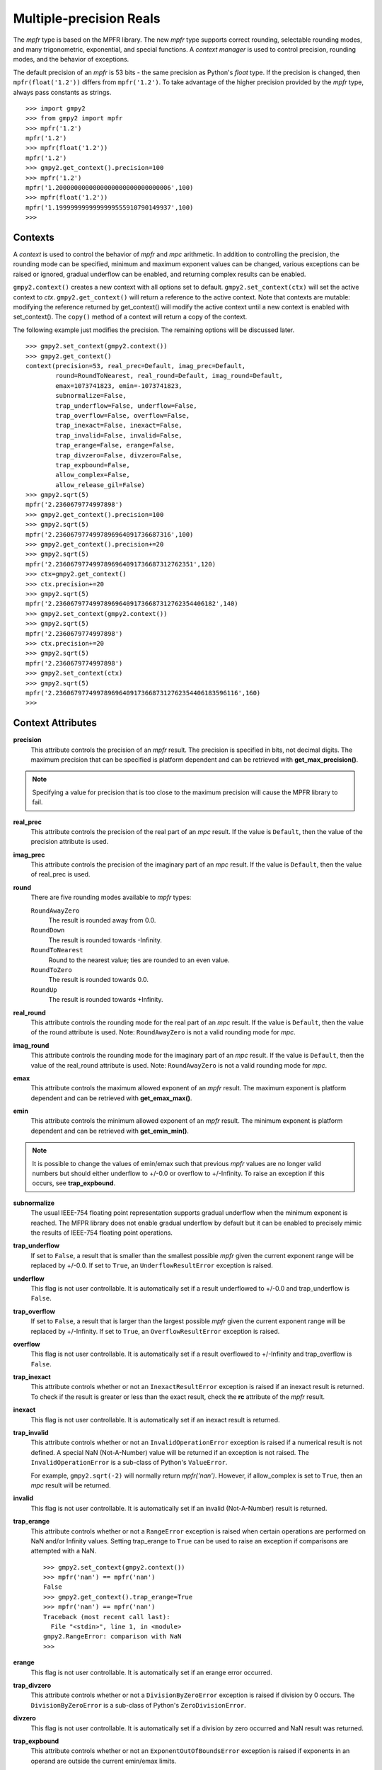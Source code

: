 Multiple-precision Reals
========================

The *mpfr* type is based on the MPFR library. The new *mpfr* type supports
correct rounding, selectable rounding modes, and many trigonometric,
exponential, and special functions. A *context manager* is used to control
precision, rounding modes, and the behavior of exceptions.

The default precision of an *mpfr* is 53 bits - the same precision as Python's
*float* type. If the precision is changed, then ``mpfr(float('1.2'))`` differs
from ``mpfr('1.2')``. To take advantage of the higher precision provided by
the *mpfr* type, always pass constants as strings.

::

    >>> import gmpy2
    >>> from gmpy2 import mpfr
    >>> mpfr('1.2')
    mpfr('1.2')
    >>> mpfr(float('1.2'))
    mpfr('1.2')
    >>> gmpy2.get_context().precision=100
    >>> mpfr('1.2')
    mpfr('1.2000000000000000000000000000006',100)
    >>> mpfr(float('1.2'))
    mpfr('1.1999999999999999555910790149937',100)
    >>>

Contexts
--------

A *context* is used to control the behavior of *mpfr* and *mpc* arithmetic.
In addition to controlling the precision, the rounding mode can be specified,
minimum and maximum exponent values can be changed, various exceptions can be
raised or ignored, gradual underflow can be enabled, and returning complex
results can be enabled.

``gmpy2.context()`` creates a new context with all options set to default.
``gmpy2.set_context(ctx)`` will set the active context to *ctx*.
``gmpy2.get_context()`` will return a reference to the active context. Note
that contexts are mutable: modifying the reference returned by get_context()
will modify the active context until a new context is enabled with
set_context(). The ``copy()`` method of a context will return a copy of the
context.

The following example just modifies the precision. The remaining options will
be discussed later.

::

    >>> gmpy2.set_context(gmpy2.context())
    >>> gmpy2.get_context()
    context(precision=53, real_prec=Default, imag_prec=Default,
            round=RoundToNearest, real_round=Default, imag_round=Default,
            emax=1073741823, emin=-1073741823,
            subnormalize=False,
            trap_underflow=False, underflow=False,
            trap_overflow=False, overflow=False,
            trap_inexact=False, inexact=False,
            trap_invalid=False, invalid=False,
            trap_erange=False, erange=False,
            trap_divzero=False, divzero=False,
            trap_expbound=False,
            allow_complex=False,
            allow_release_gil=False)
    >>> gmpy2.sqrt(5)
    mpfr('2.2360679774997898')
    >>> gmpy2.get_context().precision=100
    >>> gmpy2.sqrt(5)
    mpfr('2.2360679774997896964091736687316',100)
    >>> gmpy2.get_context().precision+=20
    >>> gmpy2.sqrt(5)
    mpfr('2.2360679774997896964091736687312762351',120)
    >>> ctx=gmpy2.get_context()
    >>> ctx.precision+=20
    >>> gmpy2.sqrt(5)
    mpfr('2.2360679774997896964091736687312762354406182',140)
    >>> gmpy2.set_context(gmpy2.context())
    >>> gmpy2.sqrt(5)
    mpfr('2.2360679774997898')
    >>> ctx.precision+=20
    >>> gmpy2.sqrt(5)
    mpfr('2.2360679774997898')
    >>> gmpy2.set_context(ctx)
    >>> gmpy2.sqrt(5)
    mpfr('2.2360679774997896964091736687312762354406183596116',160)
    >>>

Context Attributes
------------------

**precision**
    This attribute controls the precision of an *mpfr* result. The precision
    is specified in bits, not decimal digits. The maximum precision that can
    be specified is platform dependent and can be retrieved with
    **get_max_precision()**.

.. note::
    Specifying a value for precision that is too close to the maximum precision
    will cause the MPFR library to fail.

**real_prec**
    This attribute controls the precision of the real part of an *mpc* result.
    If the value is ``Default``, then the value of the precision attribute is
    used.

**imag_prec**
    This attribute controls the precision of the imaginary part of an *mpc*
    result. If the value is ``Default``, then the value of real_prec is used.

**round**
    There are five rounding modes available to *mpfr* types:

    ``RoundAwayZero``
        The result is rounded away from 0.0.

    ``RoundDown``
        The result is rounded towards -Infinity.

    ``RoundToNearest``
        Round to the nearest value; ties are rounded to an even value.

    ``RoundToZero``
        The result is rounded towards 0.0.

    ``RoundUp``
        The result is rounded towards +Infinity.

**real_round**
    This attribute controls the rounding mode for the real part of an *mpc*
    result. If the value is ``Default``, then the value of the round attribute
    is used. Note: ``RoundAwayZero`` is not a valid rounding mode for *mpc*.

**imag_round**
    This attribute controls the rounding mode for the imaginary part of an
    *mpc* result. If the value is ``Default``, then the value of the real_round
    attribute is used. Note: ``RoundAwayZero`` is not a valid rounding mode for
    *mpc*.

**emax**
    This attribute controls the maximum allowed exponent of an *mpfr* result.
    The maximum exponent is platform dependent and can be retrieved with
    **get_emax_max()**.

**emin**
    This attribute controls the minimum allowed exponent of an *mpfr* result.
    The minimum exponent is platform dependent and can be retrieved with
    **get_emin_min()**.

.. note::
    It is possible to change the values of emin/emax such that previous *mpfr*
    values are no longer valid numbers but should either underflow to +/-0.0 or
    overflow to +/-Infinity. To raise an exception if this occurs, see
    **trap_expbound**.

**subnormalize**
    The usual IEEE-754 floating point representation supports gradual underflow
    when the minimum exponent is reached. The MFPR library does not enable
    gradual underflow by default but it can be enabled to precisely mimic the
    results of IEEE-754 floating point operations.

**trap_underflow**
    If set to ``False``, a result that is smaller than the smallest possible
    *mpfr* given the current exponent range will be replaced by +/-0.0. If set
    to ``True``, an ``UnderflowResultError`` exception is raised.

**underflow**
    This flag is not user controllable. It is automatically set if a result
    underflowed to +/-0.0 and trap_underflow is ``False``.

**trap_overflow**
    If set to ``False``, a result that is larger than the largest possible
    *mpfr* given the current exponent range will be replaced by +/-Infinity. If
    set to ``True``, an ``OverflowResultError`` exception is raised.

**overflow**
    This flag is not user controllable. It is automatically set if a result
    overflowed to +/-Infinity and trap_overflow is ``False``.

**trap_inexact**
    This attribute controls whether or not an ``InexactResultError`` exception
    is raised if an inexact result is returned. To check if the result is
    greater or less than the exact result, check the **rc** attribute of the
    *mpfr* result.

**inexact**
    This flag is not user controllable. It is automatically set if an inexact
    result is returned.

**trap_invalid**
    This attribute controls whether or not an ``InvalidOperationError``
    exception is raised if a numerical result is not defined. A special
    NaN (Not-A-Number) value will be returned if an exception is not raised.
    The ``InvalidOperationError`` is a sub-class of Python's ``ValueError``.

    For example, ``gmpy2.sqrt(-2)`` will normally return *mpfr('nan')*.
    However, if allow_complex is set to ``True``, then an *mpc* result will
    be returned.

**invalid**
    This flag is not user controllable. It is automatically set if an invalid
    (Not-A-Number) result is returned.

**trap_erange**
    This attribute controls whether or not a ``RangeError`` exception is raised
    when certain operations are performed on NaN and/or Infinity values.
    Setting trap_erange to ``True`` can be used to raise an exception if
    comparisons are attempted with a NaN.

    ::

        >>> gmpy2.set_context(gmpy2.context())
        >>> mpfr('nan') == mpfr('nan')
        False
        >>> gmpy2.get_context().trap_erange=True
        >>> mpfr('nan') == mpfr('nan')
        Traceback (most recent call last):
          File "<stdin>", line 1, in <module>
        gmpy2.RangeError: comparison with NaN
        >>>

**erange**
    This flag is not user controllable. It is automatically set if an erange
    error occurred.

**trap_divzero**
    This attribute controls whether or not a ``DivisionByZeroError`` exception
    is raised if division by 0 occurs. The ``DivisionByZeroError`` is a
    sub-class of Python's ``ZeroDivisionError``.

**divzero**
    This flag is not user controllable. It is automatically set if a division
    by zero occurred and NaN result was returned.

**trap_expbound**
    This attribute controls whether or not an ``ExponentOutOfBoundsError``
    exception is raised if exponents in an operand are outside the current
    emin/emax limits.

**allow_complex**
    This attribute controls whether or not an *mpc* result can be returned if
    an *mpfr* result would normally not be possible.

Context Methods
---------------

**clear_flags()**
    Clear the underflow, overflow, inexact, invalid, erange, and divzero flags.

**copy()**
    Return a copy of the context.

Contexts and the with statement
-------------------------------

Contexts can also be used in conjunction with Python's ``with ...`` statement to
temporarily change the context settings for a block of code and then restore the
original settings when the block of code exits.

``gmpy2.local_context()`` first save the current context and then creates a new
context based on a context passed as the first argument, or the current context
if no context is passed. The new context is modified if any optional keyword
arguments are given. The original active context is restored when the block
completes.

In the following example, the current context is saved by ``gmpy2.local_context()``
and then the block begins with a copy of the default context and the precision
set to 100. When the block is finished, the original context is restored.

::

    >>> with gmpy2.local_context(gmpy2.context(), precision=100) as ctx:
    ...   print(gmpy2.sqrt(2))
    ...   ctx.precision += 100
    ...   print(gmpy2.sqrt(2))
    ...
    1.4142135623730950488016887242092
    1.4142135623730950488016887242096980785696718753769480731766796
    >>>

A context object can also be used directly to create a context manager block.
However, instead of restoring the context to the active context when the
``with ...`` statement is executed, the restored context is the context used
before any keyword argument modifications.

The code:

::
    with gmpy2.ieee(64) as ctx:

is equivalent to:

::
    gmpy2.set_context(gmpy2.ieee(64))
    with gmpy2.local_context() as ctx:

Contexts that implement the standard *single*, *double*, and *quadruple* precision
floating point types can be created using **ieee()**.


mpfr Methods
------------

**as_integer_ratio()**
    Returns a 2-tuple containing the numerator and denominator after converting
    the *mpfr* object into the exact rational equivalent. The return 2-tuple
    is equivalent to Python's as_integer_ratio() method of built-in float
    objects.

**as_mantissa_exp()**
    Returns a 2-tuple containing the mantissa and exponent.

**as_simple_fraction()**
    Returns an *mpq* containing the simplest rational value that approximates
    the *mpfr* value with an error less than 1/(2**precision).

**conjugate()**
    Returns the complex conjugate. For *mpfr* objects, returns a copy of the
    original object.

**digits()**
    Returns a 3-tuple containing the mantissa, the exponent, and the number
    of bits of precision. The mantissa is represented as a string in the
    specified base with up to 'prec' digits. If 'prec' is 0, as many digits
    that are available are returned. No more digits than available given x's
    precision are returned. 'base' must be between 2 and 62, inclusive.

**is_integer()**
    Returns True if the *mpfr* object is an integer.

mpfr Attributes
---------------

**imag**
    Returns the imaginary component. For *mpfr* objects, returns 0.

**precision**
    Returns the precision of the *mpfr* object.

**rc**
    The result code (also known as ternary value in the MPFR documentation)
    is 0 if the value of the *mpfr* object is exactly equal to the exact,
    infinite precision value. If the result code is 1, then the value of the
    *mpfr* object is greater than the exact value. If the result code is -1,
    then the value of the *mpfr* object is less than the exact, infinite
    precision value.

**real**
    Returns the real component. For *mpfr* objects, returns a copy of the
    original object.

mpfr Functions
--------------

**acos(...)**
    acos(x) returns the arc-cosine of x. x is measured in radians. If
    context.allow_complex is True, then an *mpc* result will be returned for
    abs(x) > 1.

**acosh(...)**
    acosh(x) returns the inverse hyperbolic cosine of x.

**add(...)**
    add(x, y) returns x + y. The type of the result is based on the types of
    the arguments.

**agm(...)**
    agm(x, y) returns the arithmetic-geometric mean of x and y.

**ai(...)**
    ai(x) returns the Airy function of x.

**asin(...)**
    asin(x) returns the arc-sine of x. x is measured in radians. If
    context.allow_complex is True, then an *mpc* result will be returned for
    abs(x) > 1.

**asinh(...)**
    asinh(x) return the inverse hyperbolic sine of x.

**atan(...)**
    atan(x) returns the arc-tangent of x. x is measured in radians.

**atan2(...)**
    atan2(y, x) returns the arc-tangent of (y/x).

**atanh(...)**
    atanh(x) returns the inverse hyperbolic tangent of x. If
    context.allow_complex is True, then an *mpc* result will be returned for
    abs(x) > 1.

**cbrt(...)**
    cbrt(x) returns the cube root of x.

**ceil(...)**
    ceil(x) returns the 'mpfr' that is the smallest integer >= x.

**check_range(...)**
    check_range(x) return a new 'mpfr' with exponent that lies within the
    current range of emin and emax.

**const_catalan(...)**
    const_catalan([precision=0]) returns the Catalan's constant using the
    specified precision. If no precision is specified, the default precision
    is used.

**const_euler(...)**
    const_euler([precision=0]) returns the Euler's constant using the specified
    precision. If no precision is specified, the default precision is used.

**const_log2(...)**
    const_log2([precision=0]) returns the log2 constant using the specified
    precision. If no precision is specified, the default precision is used.

**const_pi(...)**
    const_pi([precision=0]) returns the constant pi using the specified
    precision. If no precision is specified, the default precision is used.

**context(...)**
    context() returns a new context manager controlling MPFR and MPC
    arithmetic.

**cos(...)**
    cos(x) returns the cosine of x. x is measured in radians.

**cosh(...)**
    cosh(x) returns the hyperbolic cosine of x.

**cot(...)**
    cot(x) returns the cotangent of x. x is measured in radians.

**coth(...)**
    coth(x) returns the hyperbolic cotangent of x.

**csc(...)**
    csc(x) returns the cosecant of x. x is measured in radians.

**csch(...)**
    csch(x) returns the hyperbolic cosecant of x.

**degrees(...)**
    degrees(x) converts an angle measurement x from radians to degrees.

**digamma(...)**
    digamma(x) returns the digamma of x.

**div(...)**
    div(x, y) returns x / y. The type of the result is based on the types of
    the arguments.

**div_2exp(...)**
    div_2exp(x, n) returns an 'mpfr' or 'mpc' divided by 2**n.

**eint(...)**
    eint(x) returns the exponential integral of x.

**erf(...)**
    erf(x) returns the error function of x.

**erfc(...)**
    erfc(x) returns the complementary error function of x.

**exp(...)**
    exp(x) returns e**x.

**exp10(...)**
    exp10(x) returns 10**x.

**exp2(...)**
    exp2(x) returns 2**x.

**expm1(...)**
    expm1(x) returns e**x - 1. expm1() is more accurate than exp(x) - 1 when
    x is small.

**f2q(...)**
    f2q(x[,err]) returns the simplest *mpq* approximating x to within relative
    error err. Default is the precision of x. Uses Stern-Brocot tree to find
    the simplest approximation. An *mpz* is returned if the denominator
    is 1. If err<0, error sought is 2.0 ** err.

**factorial(...)**
    factorial(n) returns the floating-point approximation to the factorial
    of n.

    See fac(n) to get the exact integer result.

**floor(...)**
    floor(x) returns the 'mpfr' that is the largest integer <= x.

**fma(...)**
    fma(x, y, z) returns correctly rounded result of (x * y) + z.

**fmma(...)**
    fmma(x, y, z, t) returns correctly rounded result of (x * y) + (z * t).
    Requires MPFR 4.

**fmms(...)**
    fmms(x, y, z, t) returns correctly rounded result of (x * y) - (z * t).
    Requires MPFR 4.

**fmod(...)**
    fmod(x, y) returns x - n*y where n is the integer quotient of x/y, rounded
    to 0.

**fms(...)**
    fms(x, y, z) returns correctly rounded result of (x * y) - z.

**frac(...)**
    frac(x) returns the fractional part of x.

**frexp(...)**
    frexp(x) returns a tuple containing the exponent and mantissa of x.

**fsum(...)**
    fsum(iterable) returns the accurate sum of the values in the iterable.

**gamma(...)**
    gamma(x) returns the gamma of x.

**get_exp(...)**
    get_exp(mpfr) returns the exponent of an *mpfr*. Returns 0 for NaN or
    Infinity and sets the erange flag and will raise an exception if trap_erange
    is set.

**hypot(...)**
    hypot(y, x) returns square root of (x**2 + y**2).

**ieee(...)**
    ieee(bitwidth) returns a context with settings for 32-bit (aka single),
    64-bit (aka double), or 128-bit (aka quadruple) precision floating
    point types.

**inf(...)**
    inf(n) returns an *mpfr* initialized to Infinity with the same sign as n.
    If n is not given, +Infinity is returned.

**is_finite(...)**
    is_finite(x) returns True if x is an actual number (i.e. not NaN or
    Infinity).

**is_inf(...)**
    is_inf(x) returns True if x is Infinity or -Infinity.

    .. note::
        **is_inf()** is deprecated; please use **if_infinite()**.

**is_infinite(...)**
    is_infinite(x) returns True if x Infinity or -Infinity.

**is_nan(...)**
    is_nan(x) returns True if x is NaN (Not-A-Number).

**is_number(...)**
    is_number(x) returns True if x is an actual number (i.e. not NaN or
    Infinity).

    .. note::
        **is_number()** is deprecated; please use **is_finite()**.

**is_regular(...)**
    is_regular(x) returns True if x is not zero, NaN, or Infinity.

**is_signed(...)**
    is_signed(x) returns True if the sign bit of x is set.

**is_unordered(...)**
    is_unordered(x,y) returns True if either x and/or y is NaN.

**is_zero(...)**
    is_zero(x) returns True if x is zero.

**j0(...)**
    j0(x) returns the Bessel function of the first kind of order 0 of x.

**j1(...)**
    j1(x) returns the Bessel function of the first kind of order 1 of x.

**jn(...)**
    jn(x,n) returns the Bessel function of the first kind of order n of x.

**lgamma(...)**
    lgamma(x) returns a tuple containing the logarithm of the absolute value of
    gamma(x) and the sign of gamma(x)

**li2(...)**
    li2(x) returns the real part of dilogarithm of x.

**lngamma(...)**
    lngamma(x) returns the logarithm of gamma(x).

**log(...)**
    log(x) returns the natural logarithm of x.

**log10(...)**
    log10(x) returns the base-10 logarithm of x.

**log1p(...)**
    log1p(x) returns the natural logarithm of (1+x).

**log2(...)**
    log2(x) returns the base-2 logarithm of x.

**max2(...)**
    max2(x, y) returns the maximum of x and y. The result may be rounded to
    match the current context. Use the builtin max() to get an exact copy of
    the largest object without any rounding.

**min2(...)**
    min2(x, y) returns the minimum of x and y. The result may be rounded to
    match the current context. Use the builtin min() to get an exact copy of
    the smallest object without any rounding.

**modf(...)**
    modf(x) returns a tuple containing the integer and fractional portions
    of x.

**mpfr(...)**
    mpfr() returns and *mpfr* object set to 0.0.

    mpfr(n[, precision=0]) returns an *mpfr* object after converting a numeric
    value n. If no precision, or a precision of 0, is specified; the precision
    is taken from the current context.

    mpfr(s[, precision=0[, [base=0]]) returns an *mpfr* object after converting
    a string 's' made up of digits in the given base, possibly with fractional
    part (with period as a separator) and/or exponent (with exponent marker
    'e' for base<=10, else '@'). If no precision, or a precision of 0, is
    specified; the precision is taken from the current context. The base of the
    string representation must be 0 or in the interval 2 ... 62. If the base
    is 0, the leading digits of the string are used to identify the base: 0b
    implies base=2, 0x implies base=16, otherwise base=10 is assumed.

**mpfr_from_old_binary(...)**
    mpfr_from_old_binary(string) returns an *mpfr* from a GMPY 1.x binary mpf
    format. Please use to_binary()/from_binary() to convert GMPY2 objects to or
    from a binary format.

**mpfr_grandom(...)**
    mpfr_grandom(random_state) returns two random numbers with Gaussian
    distribution. The parameter *random_state* must be created by random_state()
    first.

**mpfr_random(...)**
    mpfr_random(random_state) returns a uniformly distributed number between
    [0,1]. The parameter *random_state* must be created by random_state() first.

**mul(...)**
    mul(x, y) returns x * y. The type of the result is based on the types of
    the arguments.

**mul_2exp(...)**
    mul_2exp(x, n) returns 'mpfr' or 'mpc' multiplied by 2**n.

**nan(...)**
    nan() returns an 'mpfr' initialized to NaN (Not-A-Number).

**next_above(...)**
    next_above(x) returns the next 'mpfr' from x toward +Infinity.

**next_below(...)**
    next_below(x) returns the next 'mpfr' from x toward -Infinity.

**radians(...)**
    radians(x) converts an angle measurement x from degrees to radians.

**rec_sqrt(...)**
    rec_sqrt(x) returns the reciprocal of the square root of x.

**reldiff(...)**
    reldiff(x, y) returns the relative difference between x and y. Result is
    equal to abs(x-y)/x.

**remainder(...)**
    remainder(x, y) returns x - n*y where n is the integer quotient of x/y,
    rounded to the nearest integer and ties rounded to even.

**remquo(...)**
    remquo(x, y) returns a tuple containing the remainder(x,y) and the low bits
    of the quotient.

**rint(...)**
    rint(x) returns x rounded to the nearest integer using the current rounding
    mode.

**rint_ceil(...)**
    rint_ceil(x) returns x rounded to the nearest integer by first rounding to
    the next higher or equal integer and then, if needed, using the current
    rounding mode.

**rint_floor(...)**
    rint_floor(x) returns x rounded to the nearest integer by first rounding to
    the next lower or equal integer and then, if needed, using the current
    rounding mode.

**rint_round(...)**
    rint_round(x) returns x rounded to the nearest integer by first rounding to
    the nearest integer (ties away from 0) and then, if needed, using the
    current rounding mode.

**rint_trunc(...)**
    rint_trunc(x) returns x rounded to the nearest integer by first rounding
    towards zero and then, if needed, using the current rounding mode.

**root(...)**
    root(x, n) returns n-th root of x. The result always an *mpfr*.

**round2(...)**
    round2(x[, n]) returns x rounded to n bits. Uses default precision if n is
    not specified. See round_away() to access the mpfr_round() function. Use
    the builtin round() to round x to n decimal digits.

**round_away(...)**
    round_away(x) returns an *mpfr* by rounding x the nearest integer, with
    ties rounded away from 0.

**sec(...)**
    sec(x) returns the secant of x. x is measured in radians.

**sech(...)**
    sech(x) returns the hyperbolic secant of x.

**set_exp(...)**
    set_exp(x, n) sets the exponent of a given *mpfr* to n. If n is outside the
    range of valid exponents, set_exp() will set the erange flag and either
    return the original value or raise an exception if trap_erange is set.

**set_sign(...)**
    set_sign(x, bool) returns a copy of x with it's sign bit set if *bool*
    evaluates to True.

**sign(...)**
    sign(x) returns -1 if x < 0, 0 if x == 0, or +1 if x >0.

**sin(...)**
    sin(x) returns the sine of x. x is measured in radians.

**sin_cos(...)**
    sin_cos(x) returns a tuple containing the sine and cosine of x. x is
    measured in radians.

**sinh(...)**
    sinh(x) returns the hyberbolic sine of x.

**sinh_cosh(...)**
    sinh_cosh(x) returns a tuple containing the hyperbolic sine and cosine of
    x.

**sqrt(...)**
    sqrt(x) returns the square root of x. If x is integer, rational, or real,
    then an *mpfr* will be returned. If x is complex, then an *mpc* will
    be returned. If context.allow_complex is True, negative values of x
    will return an *mpc*.

**square(...)**
    square(x) returns x * x. The type of the result is based on the types of
    the arguments.

**sub(...)**
    sub(x, y) returns x - y. The type of the result is based on the types of
    the arguments.

**tan(...)**
    tan(x) returns the tangent of x. x is measured in radians.

**tanh(...)**
    tanh(x) returns the hyperbolic tangent of x.

**trunc(...)**
    trunc(x) returns an 'mpfr' that is x truncated towards 0. Same as
    x.floor() if x>=0 or x.ceil() if x<0.

**y0(...)**
    y0(x) returns the Bessel function of the second kind of order 0 of x.

**y1(...)**
    y1(x) returns the Bessel function of the second kind of order 1 of x.

**yn(...)**
    yn(x,n) returns the Bessel function of the second kind of order n of x.

**zero(...)**
    zero(n) returns an *mpfr* initialized to 0.0 with the same sign as n.
    If n is not given, +0.0 is returned.

**zeta(...)**
    zeta(x) returns the Riemann zeta of x.

mpfr Formatting
---------------

The *mpfr* type supports the __format__() special method to allow custom output
formatting.

**__format__(...)**
    x.__format__(fmt) returns a Python string by formatting 'x' using the
    format string 'fmt'. A valid format string consists of:

    |     optional alignment code:
    |        '<' -> left shifted in field
    |        '>' -> right shifted in field
    |        '^' -> centered in field
    |     optional leading sign code
    |        '+' -> always display leading sign
    |        '-' -> only display minus for negative values
    |        ' ' -> minus for negative values, space for positive values
    |     optional width.precision
    |     optional rounding mode:
    |        'U' -> round toward plus infinity
    |        'D' -> round toward minus infinity
    |        'Y' -> round away from zero
    |        'Z' -> round toward zero
    |        'N' -> round to nearest
    |     optional conversion code:
    |        'a','A' -> hex format
    |        'b'     -> binary format
    |        'e','E' -> scientific format
    |        'f','F' -> fixed point format
    |        'g','G' -> fixed or scientific format

    .. note::
        The formatting codes must be specified in the order shown above.

::

    >>> import gmpy2
    >>> from gmpy2 import mpfr
    >>> a=mpfr("1.23456")
    >>> "{0:15.3f}".format(a)
    '          1.235'
    >>> "{0:15.3Uf}".format(a)
    '          1.235'
    >>> "{0:15.3Df}".format(a)
    '          1.234'
    >>> "{0:.3Df}".format(a)
    '1.234'
    >>> "{0:+.3Df}".format(a)
    '+1.234'



